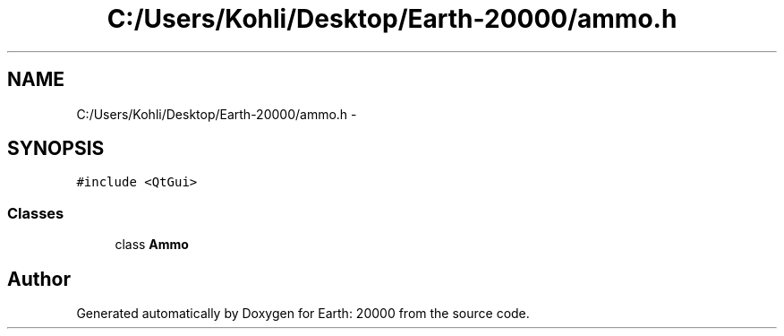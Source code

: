 .TH "C:/Users/Kohli/Desktop/Earth-20000/ammo.h" 3 "4 Dec 2009" "Earth: 20000" \" -*- nroff -*-
.ad l
.nh
.SH NAME
C:/Users/Kohli/Desktop/Earth-20000/ammo.h \- 
.SH SYNOPSIS
.br
.PP
\fC#include <QtGui>\fP
.br

.SS "Classes"

.in +1c
.ti -1c
.RI "class \fBAmmo\fP"
.br
.in -1c
.SH "Author"
.PP 
Generated automatically by Doxygen for Earth: 20000 from the source code.

